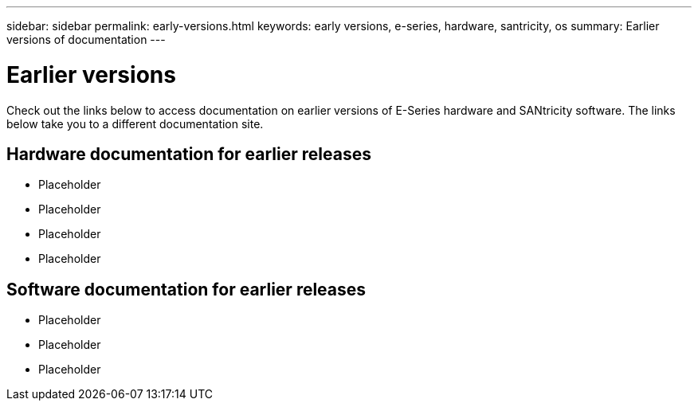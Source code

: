 ---
sidebar: sidebar
permalink: early-versions.html
keywords: early versions, e-series, hardware, santricity, os
summary: Earlier versions of documentation
---

= Earlier versions

[.lead]
Check out the links below to access documentation on earlier versions of E-Series hardware and SANtricity software. The links below take you to a different documentation site.

== Hardware documentation for earlier releases

* Placeholder
* Placeholder
* Placeholder
* Placeholder

== Software documentation for earlier releases

* Placeholder
* Placeholder
* Placeholder
